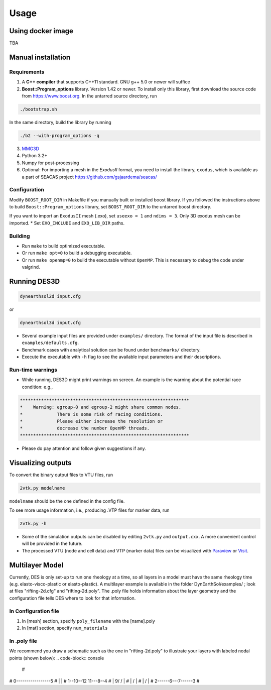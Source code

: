 Usage
-----

.. _docker:

Using docker image
******************
TBA

.. _installation:

Manual installation
*******************

.. _requirements:

Requirements
============

1. A **C++ compiler** that supports C++11 standard. GNU g++ 5.0 or newer will suffice

2. **Boost::Program_options** library. Version 1.42 or newer. To install only this library, first download the source code from `https://www.boost.org <https://www.boost.org>`_. In the untarred source directory, run  

.. code-block:: console

   ./bootstrap.sh
  
In the same directory, build the library by running 

.. code-block:: console

   ./b2 --with-program_options -q
  
3. `MMG3D <https://www.mmgtools.org/mmg-remesher-downloads>`_

4. Python 3.2+

5. Numpy for post-processing

6. Optional: For importing a mesh in the *ExodusII* format, you need to install the library, ``exodus``, which is available as a part of SEACAS project `https://github.com/gsjaardema/seacas/ <https://github.com/gsjaardema/seacas/>`_


.. _configuration:

Configuration
=============

Modify ``BOOST_ROOT_DIR`` in Makefile if you manually built or installed boost library. If you followed the instructions above to build 
``Boost::Program_options`` library, set ``BOOST_ROOT_DIR`` to the untarred boost directory.

If you want to import an ``ExodusII`` mesh (.exo), set ``useexo = 1`` and ``ndims = 3``. Only 3D exodus mesh can be imported.
* Set ``EXO_INCLUDE`` and ``EXO_LIB_DIR`` paths.

.. _building:

Building
========

* Run ``make`` to build optimized executable.
* Or run ``make opt=0`` to build a debugging executable.
* Or run ``make openmp=0`` to build the executable without ``OpenMP``. This is necessary to debug the code under valgrind.

.. _running_des3d:

Running DES3D
*************

.. code-block:: console

   dynearthsol2d input.cfg
   
or

.. code-block:: console

   dynearthsol3d input.cfg
   
* Several example input files are provided under ``examples/`` directory. The
  format of the input file is described in ``examples/defaults.cfg``.
* Benchmark cases with analytical solution can be found under ``benchmarks/``
  directory.
* Execute the executable with ``-h`` flag to see the available input parameters
  and their descriptions.

Run-time warnings
=================
* While running, DES3D might print warnings on screen. An example is the warning about the potential race condition: e.g.,

.. code-block:: console

   ****************************************************************
   *    Warning: egroup-0 and egroup-2 might share common nodes.
   *             There is some risk of racing conditions.
   *             Please either increase the resolution or
   *             decrease the number OpenMP threads.
   ****************************************************************

* Please do pay attention and follow given suggestions if any.

.. _visualization:

Visualizing outputs
*******************

To convert the binary output files to VTU files, run

.. code-block:: console

   2vtk.py modelname

``modelname`` should be the one defined in the config file.

To see more usage information, i.e., producing .VTP files for marker data, run

.. code-block:: console

   2vtk.py -h

* Some of the simulation outputs can be disabled by editing ``2vtk.py`` and
  ``output.cxx``. A more convenient control will be provided in the future.
* The processed VTU (node and cell data) and VTP (marker data) files can be visualized with `Paraview <https://paraview.org>`_ or `Visit <https://visit-dav.github.io/visit-website/index.html>`_.

.. _layer:

Multilayer Model
*******************

Currently, DES is only set-up to run one rheology at a time, so all layers in a model must have the same rheology time (e.g. elasto-visco-plastic or elasto-plastic). A multilayer example is available in the folder DynEarthSol/examples/ ; look at files "rifting-2d.cfg" and "rifting-2d.poly". The .poly file holds information about the layer geometry and the configuration file tells DES where to look for that information.

.. _configreq:

In Configuration file
============

1. In [mesh] section, specify ``poly_filename`` with the [name].poly 

2. In [mat] section, specify ``num_materials``

.. _polyreq:

In .poly file
============
We recommend you draw a schematic such as the one in "rifting-2d.poly" to illustrate your layers with labeled nodal points (shown below):
.. code-block:: console

   #
#  0-----------------5
#  |                 |
#  1--10--12 11---8--4 
#  |   \   \9/   /   |
#  |    \       /    |
#  |     \     /     |
#  2------6---7------3
#
